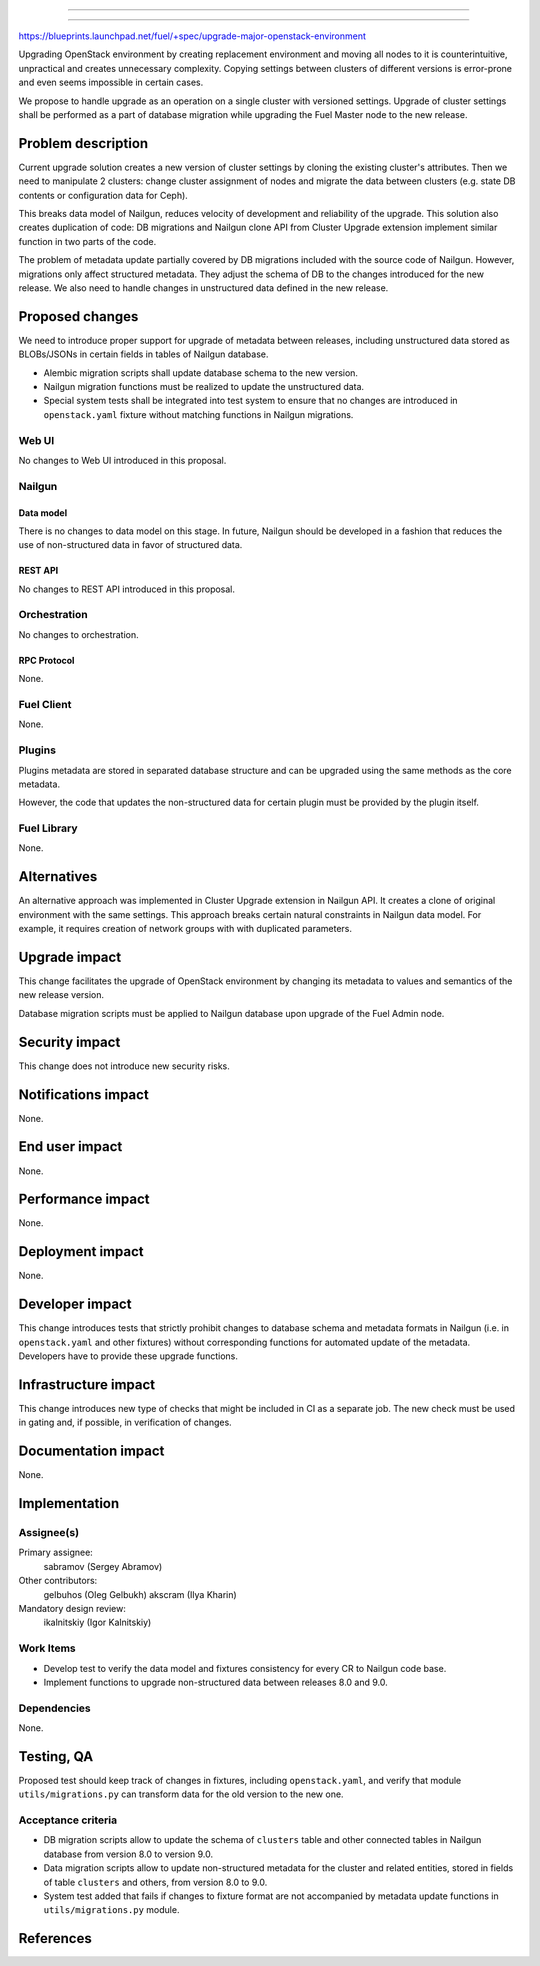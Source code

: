 ..
 This work is licensed under a Creative Commons Attribution 3.0 Unported
 License.

 http://creativecommons.org/licenses/by/3.0/legalcode

==========================================

==========================================

https://blueprints.launchpad.net/fuel/+spec/upgrade-major-openstack-environment

Upgrading OpenStack environment by creating replacement environment and moving
all nodes to it is counterintuitive, unpractical and creates unnecessary
complexity. Copying settings between clusters of different versions is
error-prone and even seems impossible in certain cases.

We propose to handle upgrade as an operation on a single cluster with versioned
settings. Upgrade of cluster settings shall be performed as a part of database
migration while upgrading the Fuel Master node to the new release.

--------------------
Problem description
--------------------

Current upgrade solution creates a new version of cluster settings by cloning
the existing cluster's attributes. Then we need to manipulate 2 clusters:
change cluster assignment of nodes and migrate the data between clusters
(e.g. state DB contents or configuration data for Ceph).

This breaks data model of Nailgun, reduces velocity of development and
reliability of the upgrade. This solution also creates duplication of code:
DB migrations and Nailgun clone API from Cluster Upgrade extension implement
similar function in two parts of the code.

The problem of metadata update partially covered by DB migrations included
with the source code of Nailgun. However, migrations only affect structured
metadata. They adjust the schema of DB to the changes introduced for the
new release. We also need to handle changes in unstructured data defined
in the new release.

----------------
Proposed changes
----------------

We need to introduce proper support for upgrade of metadata between releases,
including unstructured data stored as BLOBs/JSONs in certain fields in tables
of Nailgun database.

* Alembic migration scripts shall update database schema to the new version.

* Nailgun migration functions must be realized to update the unstructured
  data.

* Special system tests shall be integrated into test system to ensure that
  no changes are introduced in ``openstack.yaml`` fixture without matching
  functions in Nailgun migrations.

Web UI
======

No changes to Web UI introduced in this proposal.

Nailgun
=======

Data model
----------

There is no changes to data model on this stage. In future, Nailgun should
be developed in a fashion that reduces the use of non-structured data in
favor of structured data.

REST API
--------

No changes to REST API introduced in this proposal.

Orchestration
=============

No changes to orchestration.

RPC Protocol
------------

None.

Fuel Client
===========

None.

Plugins
=======

Plugins metadata are stored in separated database structure and can be
upgraded using the same methods as the core metadata.

However, the code that updates the non-structured data for certain plugin
must be provided by the plugin itself.

Fuel Library
============

None.

------------
Alternatives
------------

An alternative approach was implemented in Cluster Upgrade extension in
Nailgun API. It creates a clone of original environment with the same
settings. This approach breaks certain natural constraints in Nailgun
data model. For example, it requires creation of network groups with
with duplicated parameters.

--------------
Upgrade impact
--------------

This change facilitates the upgrade of OpenStack environment by changing
its metadata to values and semantics of the new release version.

Database migration scripts must be applied to Nailgun database upon upgrade
of the Fuel Admin node.

---------------
Security impact
---------------

This change does not introduce new security risks.

--------------------
Notifications impact
--------------------

None.

---------------
End user impact
---------------

None.

------------------
Performance impact
------------------

None.

-----------------
Deployment impact
-----------------

None.

----------------
Developer impact
----------------

This change introduces tests that strictly prohibit changes to database
schema and metadata formats in Nailgun (i.e. in ``openstack.yaml`` and
other fixtures) without corresponding functions for automated update of
the metadata. Developers have to provide these upgrade functions.

---------------------
Infrastructure impact
---------------------

This change introduces new type of checks that might be included in CI
as a separate job. The new check must be used in gating and, if possible,
in verification of changes.

--------------------
Documentation impact
--------------------

None.

--------------
Implementation
--------------

Assignee(s)
===========

Primary assignee:
  sabramov (Sergey Abramov)

Other contributors:
  gelbuhos (Oleg Gelbukh)
  akscram (Ilya Kharin)

Mandatory design review:
  ikalnitskiy (Igor Kalnitskiy)


Work Items
==========

* Develop test to verify the data model and fixtures consistency for every
  CR to Nailgun code base.

* Implement functions to upgrade non-structured data between releases 8.0
  and 9.0.

Dependencies
============

None.

------------
Testing, QA
------------

Proposed test should keep track of changes in fixtures, including
``openstack.yaml``, and verify that module ``utils/migrations.py`` can
transform data for the old version to the new one.

Acceptance criteria
===================

* DB migration scripts allow to update the schema of ``clusters`` table
  and other connected tables in Nailgun database from version 8.0 to
  version 9.0.

* Data migration scripts allow to update non-structured metadata for the
  cluster and related entities, stored in fields of table ``clusters``
  and others, from version 8.0 to 9.0.

* System test added that fails if changes to fixture format are not
  accompanied by metadata update functions in ``utils/migrations.py`` module.

----------
References
----------

